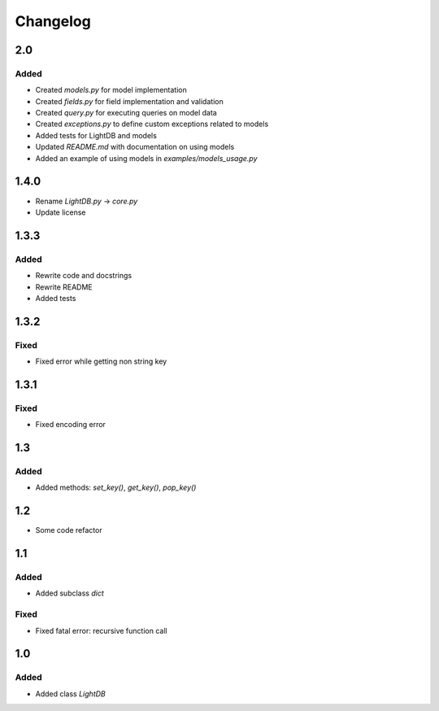 Changelog
=========

2.0
---

Added
^^^^^
- Created `models.py` for model implementation
- Created `fields.py` for field implementation and validation
- Created `query.py` for executing queries on model data
- Created `exceptions.py` to define custom exceptions related to models
- Added tests for LightDB and models
- Updated `README.md` with documentation on using models
- Added an example of using models in `examples/models_usage.py`


1.4.0
-----

- Rename `LightDB.py` -> `core.py`
- Update license


1.3.3
-----

Added
^^^^^
- Rewrite code and docstrings
- Rewrite README
- Added tests


1.3.2
-----

Fixed
^^^^^
- Fixed error while getting non string key


1.3.1
-----

Fixed
^^^^^
- Fixed encoding error


1.3
---

Added
^^^^^
- Added methods: `set_key()`, `get_key()`, `pop_key()`


1.2
---
- Some code refactor


1.1
---

Added
^^^^^
- Added subclass `dict`

Fixed
^^^^^
- Fixed fatal error: recursive function call


1.0
---

Added
^^^^^
- Added class `LightDB`
